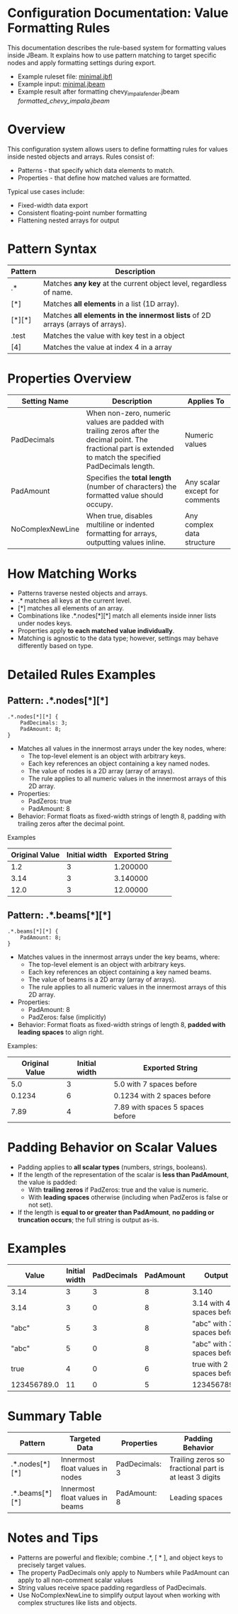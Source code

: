 * Configuration Documentation: Value Formatting Rules

This documentation describes the rule-based system for formatting values inside JBeam. It explains how to use pattern matching to target specific nodes and apply formatting settings during export.

- Example ruleset file: [[file:examples/jbfl/minimal.jbfl][minimal.jbfl]]
- Example input: [[file:examples/jbeam/minimal.jbeam][minimal.jbeam]]
- Example result after formatting chevy_impala_fender.jbeam [[formatted_chevy_impala.jbeam]]

* Overview

This configuration system allows users to define formatting rules for values inside nested objects and arrays. Rules consist of:

- Patterns - that specify which data elements to match.
- Properties - that define how matched values are formatted.

Typical use cases include:

- Fixed-width data export
- Consistent floating-point number formatting
- Flattening nested arrays for output

* Pattern Syntax
|---------+--------------------------------------------------------------------------------|
| Pattern | Description                                                                    |
|---------+--------------------------------------------------------------------------------|
| .*      | Matches *any key* at the current object level, regardless of name.             |
| [*]     | Matches *all elements* in a list (1D array).                                   |
| [*][*]  | Matches *all elements in the innermost lists* of 2D arrays (arrays of arrays). |
| .test   | Matches the value with key test in a object                                    |
| [4]     | Matches the value at index 4 in a array                                        |
|---------+--------------------------------------------------------------------------------|

* Properties Overview
|------------------+------------------------------------------------------------------------------------------------------------------------------------------------------------------+--------------------------------|
| Setting Name     | Description                                                                                                                                                      | Applies To                     |
|------------------+------------------------------------------------------------------------------------------------------------------------------------------------------------------+--------------------------------|
| PadDecimals      | When non-zero, numeric values are padded with trailing zeros after the decimal point. The fractional part is extended to match the specified PadDecimals length. | Numeric values                 |
| PadAmount        | Specifies the *total length* (number of characters) the formatted value should occupy.                                                                           | Any scalar except for comments |
| NoComplexNewLine | When true, disables multiline or indented formatting for arrays, outputting values inline.                                                                       | Any complex data structure     |
|------------------+------------------------------------------------------------------------------------------------------------------------------------------------------------------+--------------------------------|

* How Matching Works

- Patterns traverse nested objects and arrays.
- .* matches all keys at the current level.
- [*] matches all elements of an array.
- Combinations like .*.nodes[*][*] match all elements inside inner lists under nodes keys.
- Properties apply *to each matched value individually*.
- Matching is agnostic to the data type; however, settings may behave differently based on type.

* Detailed Rules Examples

** Pattern: .*.nodes[*][*]
#+BEGIN_SRC
.*.nodes[*][*] {
    PadDecimals: 3;
    PadAmount: 8;
}
#+END_SRC

- Matches all values in the innermost arrays under the key nodes, where:
    - The top-level element is an object with arbitrary keys.
    - Each key references an object containing a key named nodes.
    - The value of nodes is a 2D array (array of arrays).
    - The rule applies to all numeric values in the innermost arrays of this 2D array.
- Properties:
    - PadZeros: true
    - PadAmount: 8
- Behavior: Format floats as fixed-width strings of length 8, padding with trailing zeros after the decimal point.

Examples
|---------------+----------------|-----------------|
| Original Value| Initial width  | Exported String |
|---------------+----------------|-----------------|
| 1.2           |             3  | 1.200000        |
| 3.14          |             3  | 3.140000        |
| 12.0          |             3  | 12.00000        |
|---------------+----------------|-----------------|

** Pattern: .*.beams[*][*]

#+BEGIN_SRC
.*.beams[*][*] {
    PadAmount: 8;
}
#+END_SRC

- Matches values in the innermost arrays under the key beams, where:
    - The top-level element is an object with arbitrary keys.
    - Each key references an object containing a key named beams.
    - The value of beams is a 2D array (array of arrays).
    - The rule applies to all numeric values in the innermost arrays of this 2D array.
- Properties:
    - PadAmount: 8
    - PadZeros: false (implicitly)
- Behavior: Format floats as fixed-width strings of length 8, *padded with leading spaces* to align right.

Examples:
|----------------+---------------+----------------------------------|
| Original Value | Initial width | Exported String                  |
|----------------+---------------+----------------------------------|
|            5.0 |             3 | 5.0 with 7 spaces before         |
|         0.1234 |             6 | 0.1234 with 2 spaces before      |
|           7.89 |             4 | 7.89 with spaces 5 spaces before |
|----------------+---------------+----------------------------------|

* Padding Behavior on Scalar Values

- Padding applies to *all scalar types* (numbers, strings, booleans).
- If the length of the representation of the scalar is *less than PadAmount*, the value is padded:
  - With *trailing zeros* if PadZeros: true and the value is numeric.
  - With *leading spaces* otherwise (including when PadZeros is false or not set).
- If the length is *equal to or greater than PadAmount*, *no padding or truncation occurs*; the full string is output as-is.

* Examples
|-------------+---------------+-------------+-----------+----------------------------|
| Value       | Initial width | PadDecimals | PadAmount | Output                     |
|-------------+---------------+-------------+-----------+----------------------------|
| 3.14        |             3 |           3 |         8 | 3.140                      |
| 3.14        |             3 |           0 |         8 | 3.14 with 4 spaces before  |
| "abc"       |             5 |           3 |         8 | "abc" with 3 spaces before |
| "abc"       |             5 |           0 |         8 | "abc" with 3 spaces before |
| true        |             4 |           0 |         6 | true with 2 spaces before  |
| 123456789.0 |            11 |           0 |         5 | 123456789.0                |
|-------------+---------------+-------------+-----------+----------------------------|

* Summary Table
|----------------+---------------------------------+----------------+--------------------------------------------------------|
| Pattern        | Targeted Data                   | Properties     | Padding Behavior                                       |
|----------------+---------------------------------+----------------+--------------------------------------------------------|
| .*.nodes[*][*] | Innermost float values in nodes | PadDecimals: 3 | Trailing zeros so fractional part is at least 3 digits |
| .*.beams[*][*] | Innermost float values in beams | PadAmount: 8   | Leading spaces                                         |
|----------------+---------------------------------+----------------+--------------------------------------------------------|

* Notes and Tips

- Patterns are powerful and flexible; combine .*, [ * ], and object keys to precisely target values.
- The property PadDecimals only apply to Numbers while PadAmount can apply to all non-comment scalar values
- String values receive space padding regardless of PadDecimals.
- Use NoComplexNewLine to simplify output layout when working with complex structures like lists and objects.
